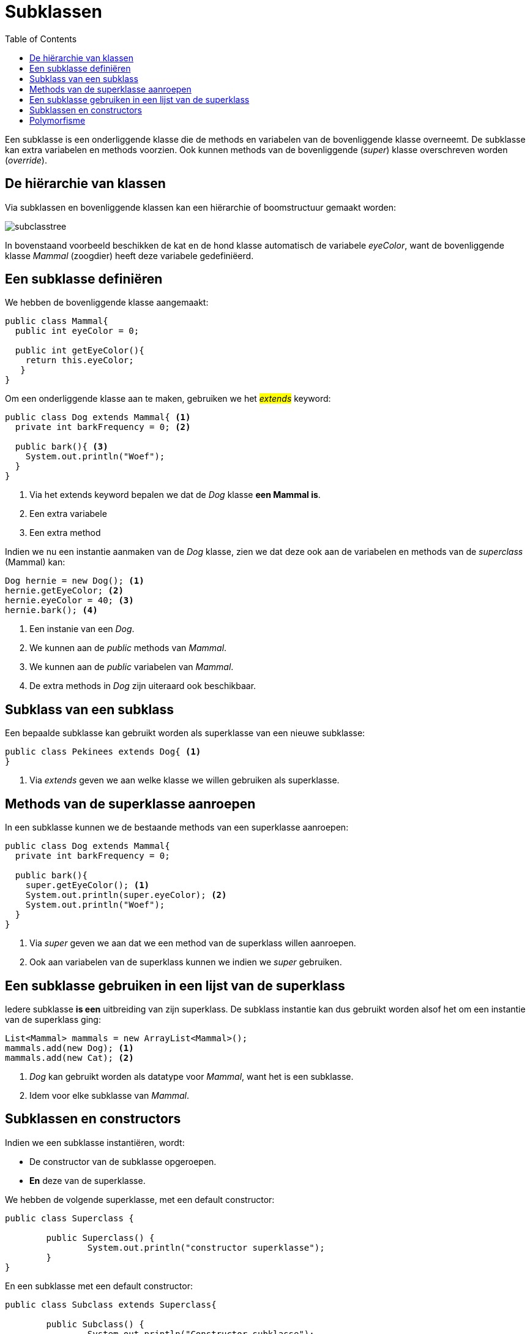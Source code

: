 :lib: pass:quotes[_library_]
:libs: pass:quotes[_libraries_]
:j: Java
:fs: functies
:f: functie
:m: method
:icons: font
:source-highlighter: rouge

//ifdef::env-github[]
:tip-caption: :bulb:
:note-caption: :information_source:
:important-caption: :heavy_exclamation_mark:
:caution-caption: :fire:
:warning-caption: :warning:
//endif::[]

= Subklassen
//Author Mark Nuyts
//v0.1
:toc: left
:toclevels: 4

Een subklasse is een onderliggende klasse die de methods en variabelen van de bovenliggende klasse overneemt.
De subklasse kan extra variabelen en methods voorzien.
Ook kunnen methods van de bovenliggende (_super_) klasse overschreven worden (_override_).

== De hiërarchie van klassen

Via subklassen en bovenliggende klassen kan een hiërarchie of boomstructuur gemaakt worden:

image::subclasstree.jpg[]

In bovenstaand voorbeeld beschikken de kat en de hond klasse automatisch de variabele _eyeColor_, want de bovenliggende klasse _Mammal_ (zoogdier) heeft deze variabele gedefiniëerd.

== Een subklasse definiëren

We hebben de bovenliggende klasse aangemaakt:

[source,java]
----
public class Mammal{
  public int eyeColor = 0;
  
  public int getEyeColor(){
    return this.eyeColor;
   }
}
----

Om een onderliggende klasse aan te maken, gebruiken we het #_extends_# keyword:

[source,java]
----
public class Dog extends Mammal{ <1>
  private int barkFrequency = 0; <2>
  
  public bark(){ <3>
    System.out.println("Woef");
  }
}
----
<1> Via het extends keyword bepalen we dat de _Dog_ klasse **een Mammal is**.
<2> Een extra variabele
<3> Een extra method

Indien we nu een instantie aanmaken van de _Dog_ klasse, zien we dat deze ook aan de variabelen en methods van de _superclass_ (Mammal) kan:

[source,java]
----
Dog hernie = new Dog(); <1>
hernie.getEyeColor; <2>
hernie.eyeColor = 40; <3>
hernie.bark(); <4>
----
<1> Een instanie van een _Dog_.
<2> We kunnen aan de _public_ methods van _Mammal_.
<3> We kunnen aan de _public_ variabelen van _Mammal_.
<4> De extra methods in _Dog_ zijn uiteraard ook beschikbaar.

== Subklass van een subklass

Een bepaalde subklasse kan gebruikt worden als superklasse van een nieuwe subklasse:

[source,java]
----
public class Pekinees extends Dog{ <1>
}
----
<1> Via _extends_ geven we aan welke klasse we willen gebruiken als superklasse.

== Methods van de superklasse aanroepen

In een subklasse kunnen we de bestaande methods van een superklasse aanroepen:

[source,java]
----
public class Dog extends Mammal{ 
  private int barkFrequency = 0; 
  
  public bark(){ 
    super.getEyeColor(); <1>
    System.out.println(super.eyeColor); <2>
    System.out.println("Woef");
  }
}
----
<1> Via _super_ geven we aan dat we een method van de superklass willen aanroepen.
<2> Ook aan variabelen van de superklass kunnen we indien we _super_ gebruiken.

== Een subklasse gebruiken in een lijst van de superklass

Iedere subklasse *is een* uitbreiding van zijn superklass. De subklass instantie kan dus gebruikt worden alsof het om een instantie van de superklass ging:

[source,java]
----
List<Mammal> mammals = new ArrayList<Mammal>();
mammals.add(new Dog); <1>
mammals.add(new Cat); <2>
----
<1> _Dog_ kan gebruikt worden als datatype voor _Mammal_, want het is een subklasse.
<2> Idem voor elke subklasse van _Mammal_.

== Subklassen en constructors

Indien we een subklasse instantiëren, wordt:

* De constructor van de subklasse opgeroepen.
* *En* deze van de superklasse.

We hebben de volgende superklasse, met een default constructor:
[source,java]
----
public class Superclass {
	
	public Superclass() {
		System.out.println("constructor superklasse");
	}	
}
----

En een subklasse met een default constructor:
[source,java]
----
public class Subclass extends Superclass{

	public Subclass() {
		System.out.println("Constructor subklasse");
	}
}
----

En we maken een instantie aan:
[source,java]
----
public static void main(String[] args) {
		Subclass x = new Subclass();
	}
----

Dan krijgen we de volgende output:

----
constructor superklasse
Constructor subklasse
----



== Polymorfisme

Zie: https://nuytsm.github.io/cursus/oop/polymorfisme[polymorfisme]


